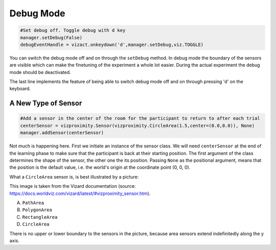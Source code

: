 .. Author: Moritz Schubert
.. License: CC-BY

Debug Mode
==========

.. code-block:: python

    #Set debug off. Toggle debug with d key
    manager.setDebug(False)
    debugEventHandle = vizact.onkeydown('d',manager.setDebug,viz.TOGGLE)

You can switch the debug mode off and on through the ``setDebug`` method.
In debug mode the boundary of the sensors are visible which can make the finetuning of the experiment a whole lot easier.
During the actual experiment the debug mode should be deactivated.

The last line implements the feature of being able to switch debug mode off and on through pressing 'd' on the keyboard.


A New Type of Sensor
--------------------

.. code-block:: python

    #Add a sensor in the center of the room for the participant to return to after each trial
    centerSensor = vizproximity.Sensor(vizproximity.CircleArea(1.5,center=(0.0,0.0)), None)
    manager.addSensor(centerSensor)

Not much is happening here.
First we initiate an instance of the sensor class.
We will need ``centerSensor`` at the end of the learning phase to make sure that the participant is back at their starting position.
The first argument of the class determines the shape of the sensor, the other one the its position.
Passing ``None`` as the positional argument, means that the position is the default value, i.e. the world's origin at the coordinate point (0, 0, 0).

What a ``CircleArea`` sensor is, is best illustrated by a picture:

.. image:: Figures/vizproximity_sensors2.jpg

This image is taken from the Vizard documentation (source: https://docs.worldviz.com/vizard/latest/#vizproximity_sensor.htm).

A. ``PathArea``
B. ``PolygonArea``
C. ``RectangleArea``
D. ``CircleArea``

There is no upper or lower boundary to the sensors in the picture, because area sensors extend indefinitedly along the y axis.